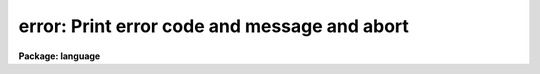 .. _error:

error: Print error code and message and abort
=============================================

**Package: language**

.. raw:: html

  </tr></table><p>
  <h3>Name</h3>
  <!-- BeginSection: 'NAME' -->
  <p>
  error -- abort a task
  </p>
  <!-- EndSection:   'NAME' -->
  <h3>Usage</h3>
  <!-- BeginSection: 'USAGE' -->
  <p>
  error errcode errmsg
  </p>
  <!-- EndSection:   'USAGE' -->
  <h3>Parameters</h3>
  <!-- BeginSection: 'PARAMETERS' -->
  <dl>
  <dt><b>errcode</b></dt>
  <!-- Sec='PARAMETERS' Level=0 Label='errcode' Line='errcode' -->
  <dd>An integer code identifying the error (not used at present in the CL since
  error handlers are not supported).
  </dd>
  </dl>
  <dl>
  <dt><b>errmsg</b></dt>
  <!-- Sec='PARAMETERS' Level=0 Label='errmsg' Line='errmsg' -->
  <dd>A string describing the error.
  </dd>
  </dl>
  <!-- EndSection:   'PARAMETERS' -->
  <h3>Description</h3>
  <!-- BeginSection: 'DESCRIPTION' -->
  <p>
  <i>Error</i> may be used to force an error exit from a script.
  The error message will be displayed, and control will return to the
  most recent interactive cl.
  </p>
  <!-- EndSection:   'DESCRIPTION' -->
  <h3>Examples</h3>
  <!-- BeginSection: 'EXAMPLES' -->
  <p>
  1. Abort the current task if there is an attempt to compute a negative
  square root.
  </p>
  <pre>
  	if (x &lt; 0)
  	    error (1, "sqrt of a negative number (x=" // x // ")")
  	else
  	    y = sqrt (x)
  </pre>
  <!-- EndSection:   'EXAMPLES' -->
  <h3>Bugs</h3>
  <!-- BeginSection: 'BUGS' -->
  <p>
  There is currently no way to post an error handler to receive control
  if <i>error</i> is called.
  </p>
  <!-- EndSection:   'BUGS' -->
  <h3>See also</h3>
  <!-- BeginSection: 'SEE ALSO' -->
  <p>
  cl, bye, logout
  </p>
  
  <!-- EndSection:    'SEE ALSO' -->
  
  <!-- Contents: 'NAME' 'USAGE' 'PARAMETERS' 'DESCRIPTION' 'EXAMPLES' 'BUGS' 'SEE ALSO'  -->
  
